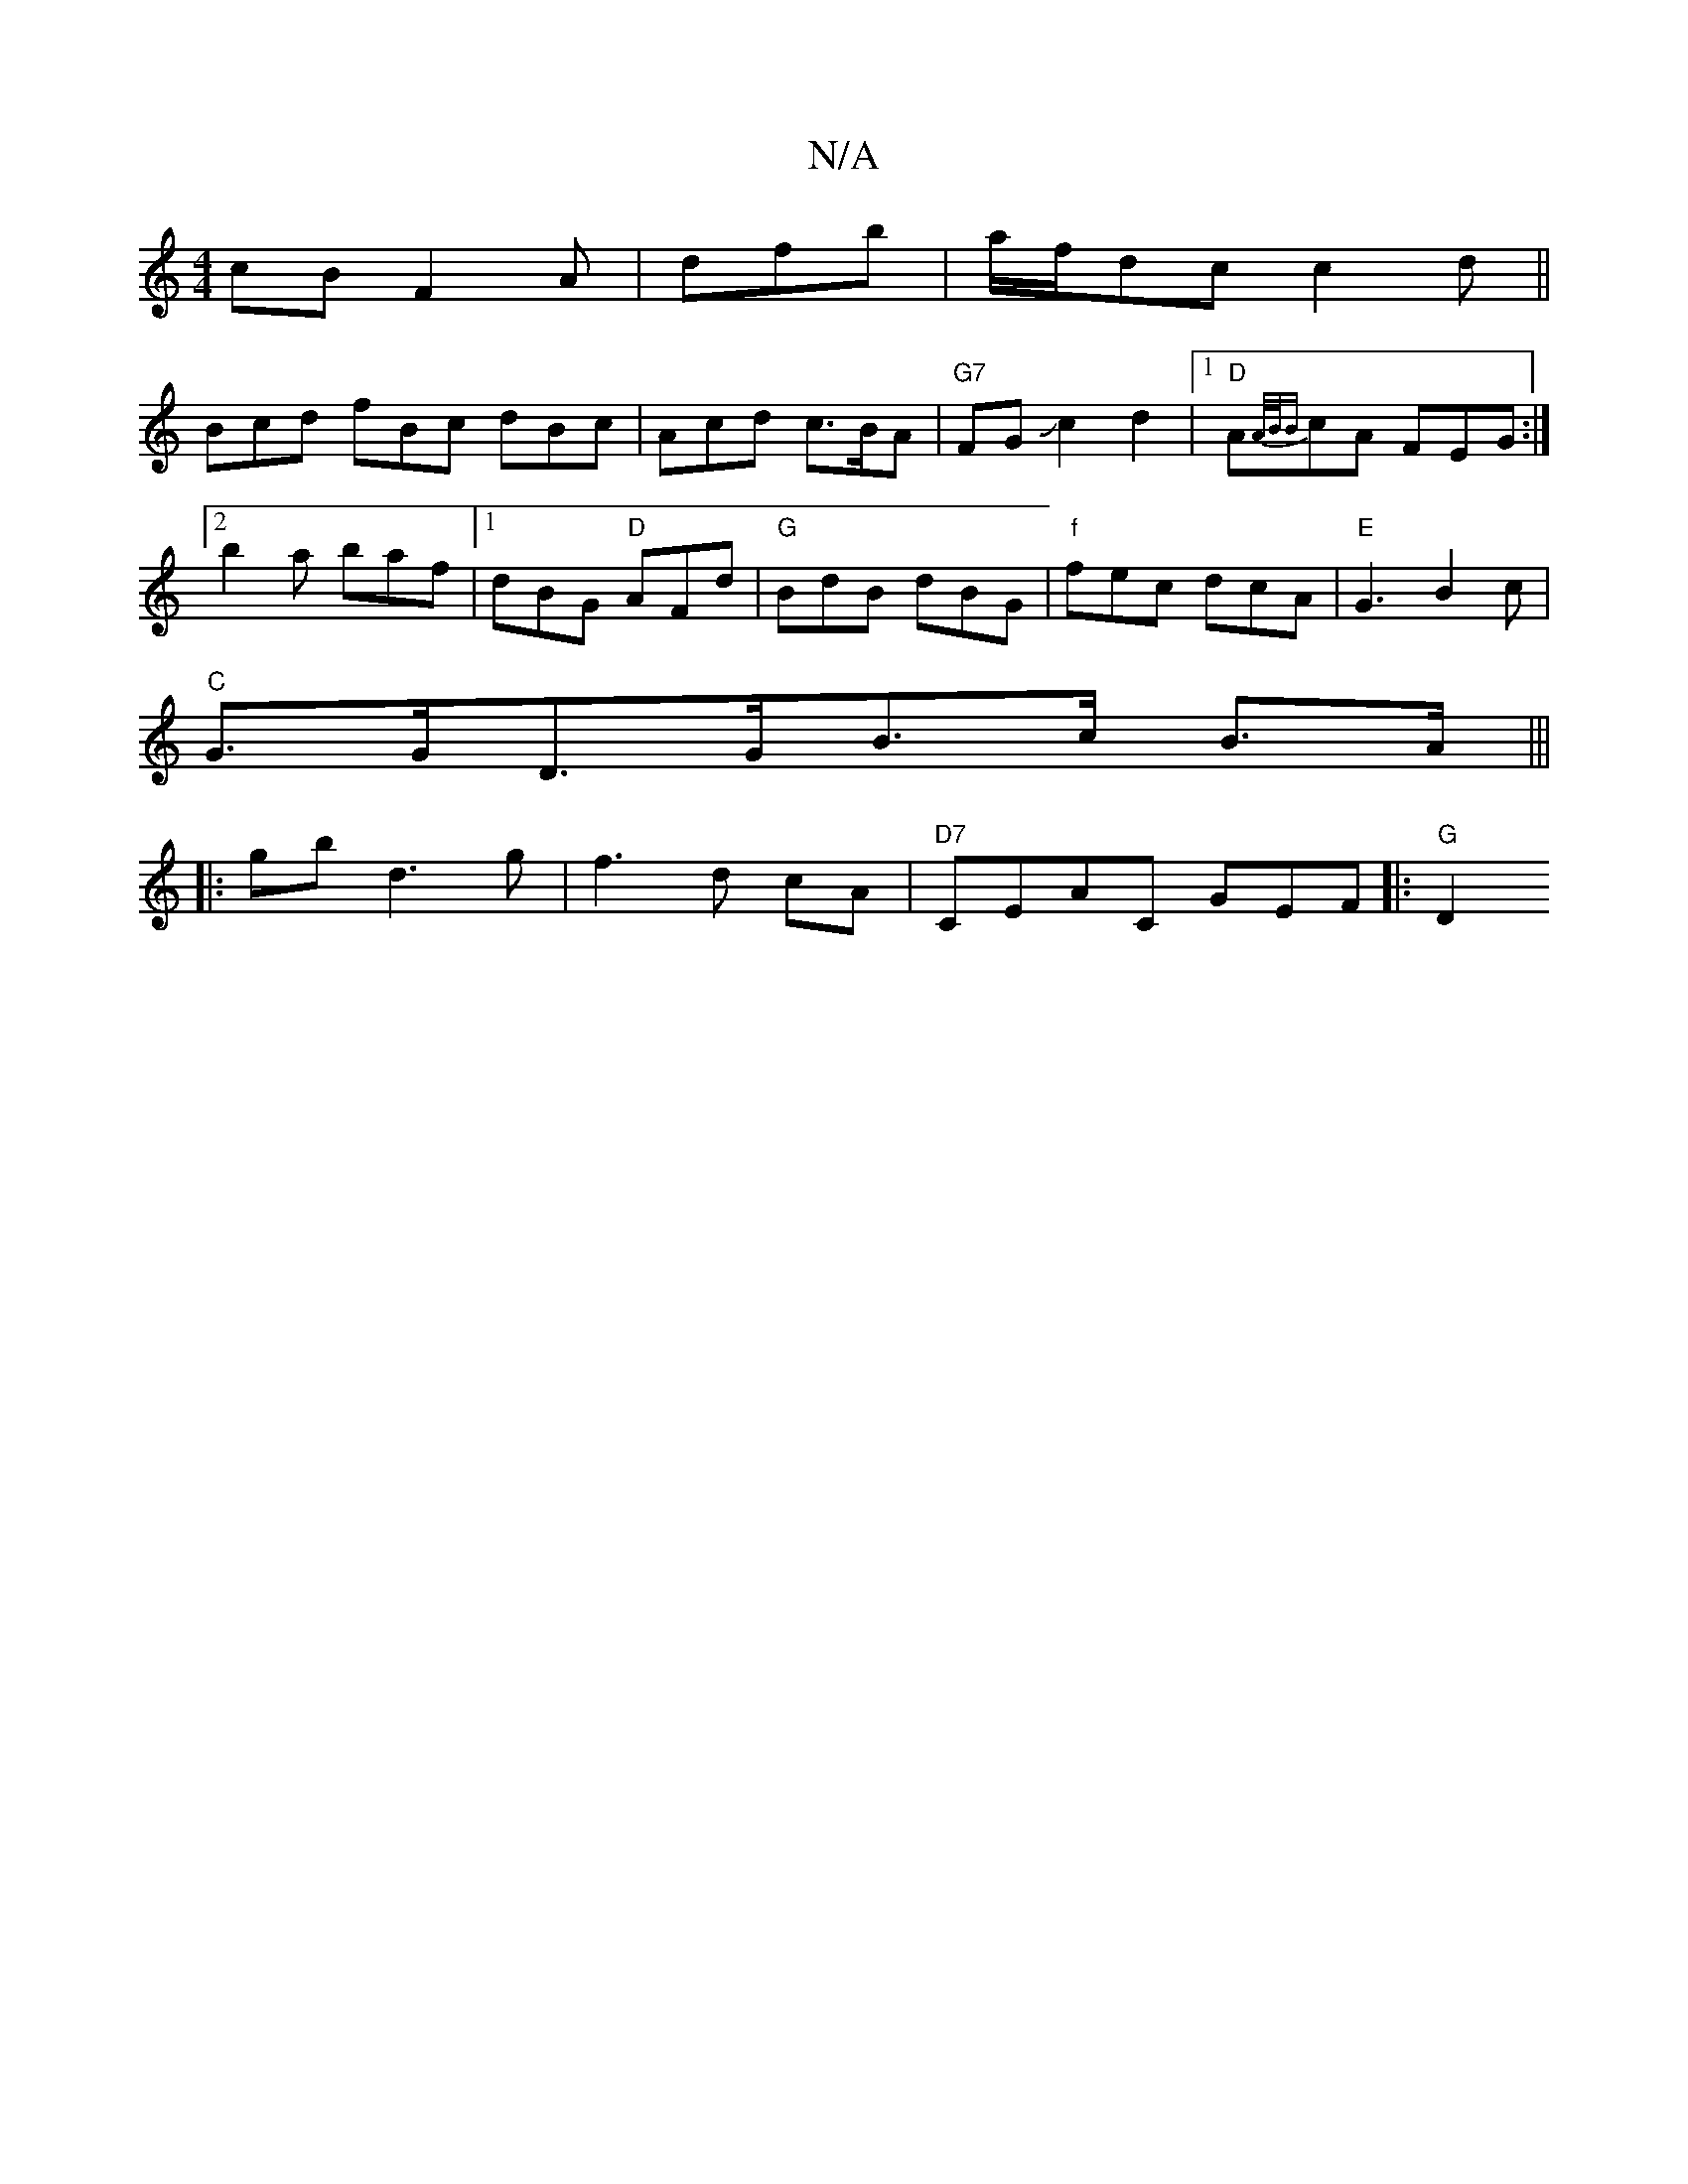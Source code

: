 X:1
T:N/A
M:4/4
R:N/A
K:Cmajor
cB F2A|dfb|a/f/dc c2d||
Bcd fBc dBc|Acd c>BA|"G7"FGJc2d2|1 "D"A{A/2B/2B{)}cA FEG :|2 b2a baf |1 dBG "D"AFd|"G" BdB dBG|"f" fec dcA|"E"G3B2c |
"C" G>GD>GB>c B>A|||
|:gbd3 g|f3 d cA|"D7"CEAC GEF |:"G"D2